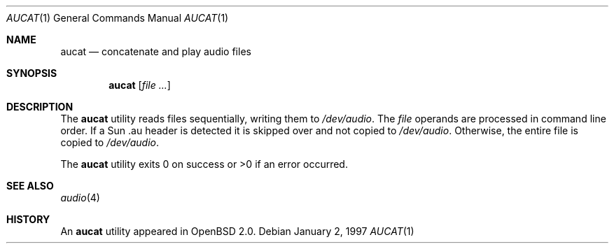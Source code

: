 .\"	$OpenBSD: src/usr.bin/aucat/aucat.1,v 1.8 2000/03/23 21:10:13 aaron Exp $
.\"
.\" Copyright (c) 1997 Kenneth Stailey.  All rights reserved.
.\"
.\" This code is derived from software contributed to Berkeley by
.\" the Institute of Electrical and Electronics Engineers, Inc.
.\"
.\" Redistribution and use in source and binary forms, with or without
.\" modification, are permitted provided that the following conditions
.\" are met:
.\" 1. Redistributions of source code must retain the above copyright
.\"    notice, this list of conditions and the following disclaimer.
.\" 2. Redistributions in binary form must reproduce the above copyright
.\"    notice, this list of conditions and the following disclaimer in the
.\"    documentation and/or other materials provided with the distribution.
.\" 3. All advertising materials mentioning features or use of this software
.\"    must display the following acknowledgement:
.\"	This product includes software developed by the University of
.\"	California, Berkeley and its contributors.
.\" 4. Neither the name of the University nor the names of its contributors
.\"    may be used to endorse or promote products derived from this software
.\"    without specific prior written permission.
.\"
.\" THIS SOFTWARE IS PROVIDED BY THE REGENTS AND CONTRIBUTORS ``AS IS'' AND
.\" ANY EXPRESS OR IMPLIED WARRANTIES, INCLUDING, BUT NOT LIMITED TO, THE
.\" IMPLIED WARRANTIES OF MERCHANTABILITY AND FITNESS FOR A PARTICULAR PURPOSE
.\" ARE DISCLAIMED.  IN NO EVENT SHALL THE REGENTS OR CONTRIBUTORS BE LIABLE
.\" FOR ANY DIRECT, INDIRECT, INCIDENTAL, SPECIAL, EXEMPLARY, OR CONSEQUENTIAL
.\" DAMAGES (INCLUDING, BUT NOT LIMITED TO, PROCUREMENT OF SUBSTITUTE GOODS
.\" OR SERVICES; LOSS OF USE, DATA, OR PROFITS; OR BUSINESS INTERRUPTION)
.\" HOWEVER CAUSED AND ON ANY THEORY OF LIABILITY, WHETHER IN CONTRACT, STRICT
.\" LIABILITY, OR TORT (INCLUDING NEGLIGENCE OR OTHERWISE) ARISING IN ANY WAY
.\" OUT OF THE USE OF THIS SOFTWARE, EVEN IF ADVISED OF THE POSSIBILITY OF
.\" SUCH DAMAGE.
.\"
.\"
.Dd January 2, 1997
.Dt AUCAT 1
.Os
.Sh NAME
.Nm aucat
.Nd concatenate and play audio files
.Sh SYNOPSIS
.Nm aucat
.Op Ar
.Sh DESCRIPTION
The
.Nm
utility reads files sequentially, writing them to
.Pa /dev/audio .
The
.Ar file
operands are processed in command line order.
If a Sun .au header is
detected it is skipped over and not copied to
.Pa /dev/audio .
Otherwise, the
entire file is copied to
.Pa /dev/audio .
.Pp
The
.Nm
utility exits 0 on success or >0 if an error occurred.
.Sh SEE ALSO
.Xr audio 4
.Sh HISTORY
An
.Nm
utility appeared in
.Ox 2.0 .
